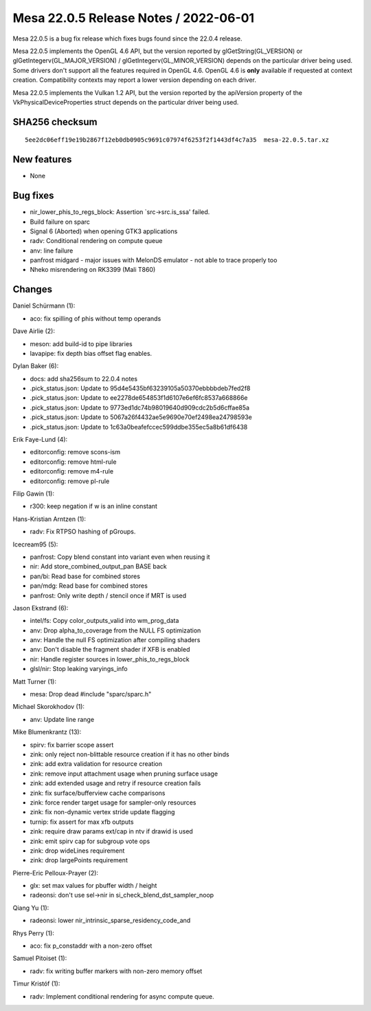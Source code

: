 Mesa 22.0.5 Release Notes / 2022-06-01
======================================

Mesa 22.0.5 is a bug fix release which fixes bugs found since the 22.0.4 release.

Mesa 22.0.5 implements the OpenGL 4.6 API, but the version reported by
glGetString(GL_VERSION) or glGetIntegerv(GL_MAJOR_VERSION) /
glGetIntegerv(GL_MINOR_VERSION) depends on the particular driver being used.
Some drivers don't support all the features required in OpenGL 4.6. OpenGL
4.6 is **only** available if requested at context creation.
Compatibility contexts may report a lower version depending on each driver.

Mesa 22.0.5 implements the Vulkan 1.2 API, but the version reported by
the apiVersion property of the VkPhysicalDeviceProperties struct
depends on the particular driver being used.

SHA256 checksum
---------------

::

   5ee2dc06eff19e19b2867f12eb0db0905c9691c07974f6253f2f1443df4c7a35  mesa-22.0.5.tar.xz


New features
------------

- None


Bug fixes
---------

- nir_lower_phis_to_regs_block: Assertion \`src->src.is_ssa' failed.
- Build failure on sparc
- Signal 6 (Aborted) when opening GTK3 applications
- radv: Conditional rendering on compute queue
- anv: line failure
- panfrost midgard - major issues with MelonDS emulator - not able to trace properly too
- Nheko misrendering on RK3399 (Mali T860)


Changes
-------

Daniel Schürmann (1):

- aco: fix spilling of phis without temp operands

Dave Airlie (2):

- meson: add build-id to pipe libraries
- lavapipe: fix depth bias offset flag enables.

Dylan Baker (6):

- docs: add sha256sum to 22.0.4 notes
- .pick_status.json: Update to 95d4e5435bf63239105a50370ebbbbdeb7fed2f8
- .pick_status.json: Update to ee2278de654853f1d6107e6ef6fc8537a668866e
- .pick_status.json: Update to 9773ed1dc74b98019640d909cdc2b5d6cffae85a
- .pick_status.json: Update to 5067a26f4432ae5e9690e70ef2498ea24798593e
- .pick_status.json: Update to 1c63a0beafefccec599ddbe355ec5a8b61df6438

Erik Faye-Lund (4):

- editorconfig: remove scons-ism
- editorconfig: remove html-rule
- editorconfig: remove m4-rule
- editorconfig: remove pl-rule

Filip Gawin (1):

- r300: keep negation if w is an inline constant

Hans-Kristian Arntzen (1):

- radv: Fix RTPSO hashing of pGroups.

Icecream95 (5):

- panfrost: Copy blend constant into variant even when reusing it
- nir: Add store_combined_output_pan BASE back
- pan/bi: Read base for combined stores
- pan/mdg: Read base for combined stores
- panfrost: Only write depth / stencil once if MRT is used

Jason Ekstrand (6):

- intel/fs: Copy color_outputs_valid into wm_prog_data
- anv: Drop alpha_to_coverage from the NULL FS optimization
- anv: Handle the null FS optimization after compiling shaders
- anv: Don't disable the fragment shader if XFB is enabled
- nir: Handle register sources in lower_phis_to_regs_block
- glsl/nir: Stop leaking varyings_info

Matt Turner (1):

- mesa: Drop dead #include "sparc/sparc.h"

Michael Skorokhodov (1):

- anv: Update line range

Mike Blumenkrantz (13):

- spirv: fix barrier scope assert
- zink: only reject non-blittable resource creation if it has no other binds
- zink: add extra validation for resource creation
- zink: remove input attachment usage when pruning surface usage
- zink: add extended usage and retry if resource creation fails
- zink: fix surface/bufferview cache comparisons
- zink: force render target usage for sampler-only resources
- zink: fix non-dynamic vertex stride update flagging
- turnip: fix assert for max xfb outputs
- zink: require draw params ext/cap in ntv if drawid is used
- zink: emit spirv cap for subgroup vote ops
- zink: drop wideLines requirement
- zink: drop largePoints requirement

Pierre-Eric Pelloux-Prayer (2):

- glx: set max values for pbuffer width / height
- radeonsi: don't use sel->nir in si_check_blend_dst_sampler_noop

Qiang Yu (1):

- radeonsi: lower nir_intrinsic_sparse_residency_code_and

Rhys Perry (1):

- aco: fix p_constaddr with a non-zero offset

Samuel Pitoiset (1):

- radv: fix writing buffer markers with non-zero memory offset

Timur Kristóf (1):

- radv: Implement conditional rendering for async compute queue.
